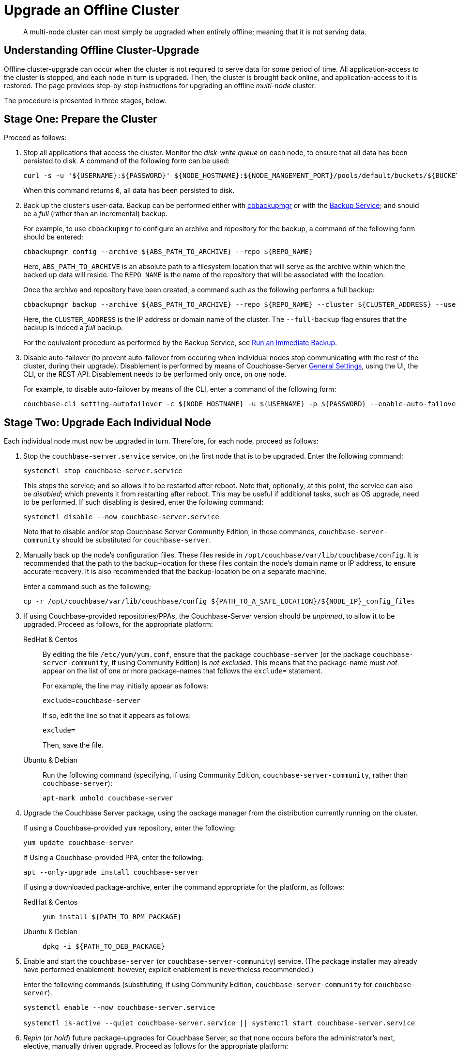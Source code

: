 = Upgrade an Offline Cluster
:description: A multi-node cluster can most simply be upgraded when entirely offline; meaning that it is not serving data.
:page-aliases: install:upgrade-offline
:tabs:

[abstract]
{description}

== Understanding Offline Cluster-Upgrade

Offline cluster-upgrade can occur when the cluster is not required to serve data for some period of time.
All application-access to the cluster is stopped, and each node in turn is upgraded.
Then, the cluster is brought back online, and application-access to it is restored.
The page provides step-by-step instructions for upgrading an offline _multi-node_ cluster.

The procedure is presented in three stages, below.

[#prepare-the-cluster]
== Stage One: Prepare the Cluster

Proceed as follows:

. Stop all applications that access the cluster.
Monitor the _disk-write queue_ on each node, to ensure that all data has been persisted to disk.
A command of the following form can be used:
+
[source,bash]
----
curl -s -u '${USERNAME}:${PASSWORD}' ${NODE_HOSTNAME}:${NODE_MANGEMENT_PORT}/pools/default/buckets/${BUCKET}/stats | jq ".op.samples.disk_write_queue[-1]"
----
+
When this command returns `0`, all data has been persisted to disk.

. Back up the cluster's user-data.
Backup can be performed either with xref:backup-restore:enterprise-backup-restore.adoc[cbbackupmgr] or with the xref:learn:services-and-indexes/services/backup-service.adoc[Backup Service]; and should be a _full_ (rather than an incremental) backup.
+
For example, to use `cbbackupmgr` to configure an archive and repository for the backup, a command of the following form should be entered:
+
[source,bash]
----
cbbackupmgr config --archive ${ABS_PATH_TO_ARCHIVE} --repo ${REPO_NAME}
----
+
Here, `ABS_PATH_TO_ARCHIVE` is an absolute path to a filesystem location that will serve as the archive within which the backed up data will reside.
The `REPO_NAME` is the name of the repository that will be associated with the location.
+
Once the archive and repository have been created, a command such as the following performs a full backup:
+
[source,bash]
----
cbbackupmgr backup --archive ${ABS_PATH_TO_ARCHIVE} --repo ${REPO_NAME} --cluster ${CLUSTER_ADDRESS} --username ${USERNAME} --password ${PASSWORD} --full-backup
----
+
Here, the `CLUSTER_ADDRESS` is the IP address or domain name of the cluster.
The `--full-backup` flag ensures that the backup is indeed a _full_ backup.
+
For the equivalent procedure as performed by the Backup Service, see xref:manage:manage-backup-and-restore/manage-backup-and-restore.adoc#run-an-immediate-backup[Run an Immediate Backup].

. Disable auto-failover (to prevent auto-failover from occuring when individual nodes stop communicating with the rest of the cluster, during their upgrade).
Disablement is performed by means of Couchbase-Server xref:manage:manage-settings/general-settings.adoc[General Settings], using the UI, the CLI, or the REST API.
Disablement needs to be performed only once, on one node.
+
For example, to disable auto-failover by means of the CLI, enter a command of the following form:
+
[source,bash]
----
couchbase-cli setting-autofailover -c ${NODE_HOSTNAME} -u ${USERNAME} -p ${PASSWORD} --enable-auto-failover 0
----

[#upgrade-each-individual-node]
== Stage Two: Upgrade Each Individual Node

Each individual node must now be upgraded in turn.
Therefore, for each node, proceed as follows:

. Stop the `couchbase-server.service` service, on the first node that is to be upgraded.
Enter the following command:
+
[source,bash]
----
systemctl stop couchbase-server.service
----
+
This _stops_ the service; and so allows it to be restarted after reboot.
Note that, optionally, at this point, the service can also be _disabled_; which prevents it from restarting after reboot.
This may be useful if additional tasks, such as OS upgrade, need to be performed.
If such disabling is desired, enter the following command:
+
[source,bash]
----
systemctl disable --now couchbase-server.service
----
+
Note that to disable and/or stop Couchbase Server Community Edition, in these commands, `couchbase-server-community` should be substituted for `couchbase-server`.

. Manually back up the node's configuration files.
These files reside in `/opt/couchbase/var/lib/couchbase/config`.
It is recommended that the path to the backup-location for these files contain the node's domain name or IP address, to ensure accurate recovery.
It is also recommended that the backup-location be on a separate machine.
+
Enter a command such as the following;
+
[source,bash]
----
cp -r /opt/couchbase/var/lib/couchbase/config ${PATH_TO_A_SAFE_LOCATION}/${NODE_IP}_config_files
----

. If using Couchbase-provided repositories/PPAs, the Couchbase-Server version should be _unpinned_, to allow it to be upgraded.
Proceed as follows, for the appropriate platform:
+
[{tabs}]
====
RedHat & Centos::
+
--

By editing the file `/etc/yum/yum.conf`, ensure that the package `couchbase-server` (or the package `couchbase-server-community`, if using Community Edition) is _not excluded_.
This means that the package-name must _not_ appear on the list of one or more package-names that follows the `exclude=` statement.

For example, the line may initially appear as follows:

[source,bash]
----
exclude=couchbase-server
----

If so, edit the line so that it appears as follows:

[source,bash]
----
exclude=
----

Then, save the file.


--

Ubuntu & Debian::
+
--

Run the following command (specifying, if using Community Edition, `couchbase-server-community`, rather than `couchbase-server`):

[source,bash]
----
apt-mark unhold couchbase-server
----

--
====

. Upgrade the Couchbase Server package, using the package manager from the distribution currently running on the cluster.
+
If using a Couchbase-provided `yum` repository, enter the following:
+
[source,bash]
----
yum update couchbase-server
----
+
If Using a Couchbase-provided PPA, enter the following:
+
[source,bash]
----
apt --only-upgrade install couchbase-server
----
+
If using a downloaded package-archive, enter the command appropriate for the platform, as follows:
+
[{tabs}]
====
RedHat & Centos::
+
--
[source,bash]
----
yum install ${PATH_TO_RPM_PACKAGE}
----
--

Ubuntu & Debian::
+
--
[source,bash]
----
dpkg -i ${PATH_TO_DEB_PACKAGE}
----
--
====

. Enable and start the `couchbase-server` (or `couchbase-server-community`) service.
(The package installer may already have performed enablement: however, explicit enablement is nevertheless recommended.)
+
Enter the following commands (substituting, if using Community Edition, `couchbase-server-community` for `couchbase-server`).
+
[source,bash]
----
systemctl enable --now couchbase-server.service

systemctl is-active --quiet couchbase-server.service || systemctl start couchbase-server.service
----

. _Repin_ (or _hold_) future package-upgrades for Couchbase Server, so that none occurs before the administrator's next, elective, manually driven upgrade.
Proceed as follows for the appropriate platform:
+
[{tabs}]
====
RedHat & Centos::
+
--
Add the `couchbase-server` (or `couchbase-server-community`) package to the `exclude` section of `/etc/yum/yum.conf`.
The line appears as follows:

[source,bash]
----
exclude=couchbase-server
----
--

Ubuntu & Debian::
+
--
Run the following command (substituting, if running Community Edition, `couchbase-server-community` for `couchbase-server`):

[source,bash]
----
apt-mark hold couchbase-server
----

--
====

. Repeat all prior steps in this section, xref:install:upgrade-cluster-offline.adoc#upgrade-each-individual-node[Upgrade Each Individual Node], for every other node in the cluster.

[#bring-the-cluster-back-online]
== Stage Three: Bring the Cluster Back Online

Proceed as follows:

. Wait for the completion of _warmup_, for all _Couchbase_ buckets.
Note that this may take some time, if the buckets contain large amounts of data.
+
The status of warmup can be checked for each node as follows:
+
[source,bash]
----
cbstats ${NODE_ADDRESS}:${NODE_KV_PORT} -u ${USERNAME} -p ${PASSWORD} -b ${BUCKET} warmup | grep state
----
+
For example:
+
[source,bash]
----
/opt/couchbase/bin/cbstats localhost:11210 -u Administrator -p password -b travel-sample warmup | grep state
----
+
When warmup is complete, the command returns the following:
+
[source,bash]
----
ep_warmup_state:                 done
----
+
Note that _Ephemeral_ buckets do not require warmup.
If an Ephemeral bucket is specified in this command, an error is returned.

. Following warmup, bring the cluster back online, restarting applications.

This concludes the upgrade process for the offline, multi-node cluster.
